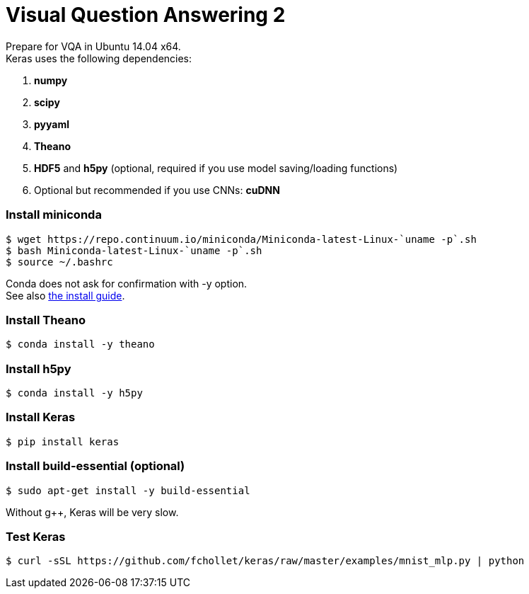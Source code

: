= Visual Question Answering 2
:hp-tags: VQA, DNN, RNN, CNN

Prepare for VQA in Ubuntu 14.04 x64. +
Keras uses the following dependencies: +

. *numpy*
. *scipy*
. *pyyaml*
. *Theano*
. *HDF5* and *h5py* (optional, required if you use model saving/loading functions)
. Optional but recommended if you use CNNs: *cuDNN*

=== Install miniconda
[source,role="console"]
----
$ wget https://repo.continuum.io/miniconda/Miniconda-latest-Linux-`uname -p`.sh
$ bash Miniconda-latest-Linux-`uname -p`.sh
$ source ~/.bashrc
----
Conda does not ask for confirmation with [white-background]#-y# option. +
See also link:http://conda.pydata.org/docs/install/quick.html[the install guide].

=== Install Theano
[source,role="console"]
----
$ conda install -y theano
----

=== Install h5py
[source,role="console"]
----
$ conda install -y h5py
----

=== Install Keras
[source,role="console"]
----
$ pip install keras
----

=== Install build-essential (optional)
[source,role="console"]
----
$ sudo apt-get install -y build-essential
----
Without g++, Keras will be very slow.

=== Test Keras
[source,role="console"]
----
$ curl -sSL https://github.com/fchollet/keras/raw/master/examples/mnist_mlp.py | python
----